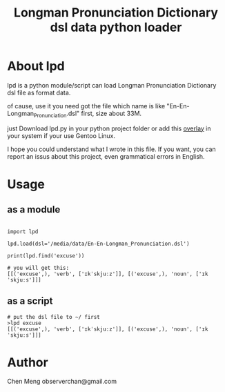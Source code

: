 
#+TITLE: Longman Pronunciation Dictionary dsl data python loader

* About lpd
lpd is a python module/script can load Longman Pronunciation Dictionary dsl file as format data.

of cause, use it you need got the file which name is like "En-En-Longman_Pronunciation.dsl" first, size about 33M.

just Download lpd.py in your python project folder or add this [[https://github.com/meng89/overlay][overlay]] in your system if your use Gentoo Linux.

I hope you could understand what I wrote in this file. If you want, you can report an issus about this project, even grammatical errors in English.
# a overlay for Gentoo Linux 


* Usage
** as a module
#+BEGIN_EXAMPLE

import lpd

lpd.load(dsl='/media/data/En-En-Longman_Pronunciation.dsl')

print(lpd.find('excuse'))

# you will get this:
[[('excuse',), 'verb', ['ɪkˈskjuːz']], [('excuse',), 'noun', ['ɪkˈskjuːs']]]
#+END_EXAMPLE

** as a script
#+BEGIN_EXAMPLE
# put the dsl file to ~/ first
>lpd excuse
[[('excuse',), 'verb', ['ɪkˈskjuːz']], [('excuse',), 'noun', ['ɪkˈskjuːs']]]
#+END_EXAMPLE

* Author
Chen Meng observerchan@gmail.com
